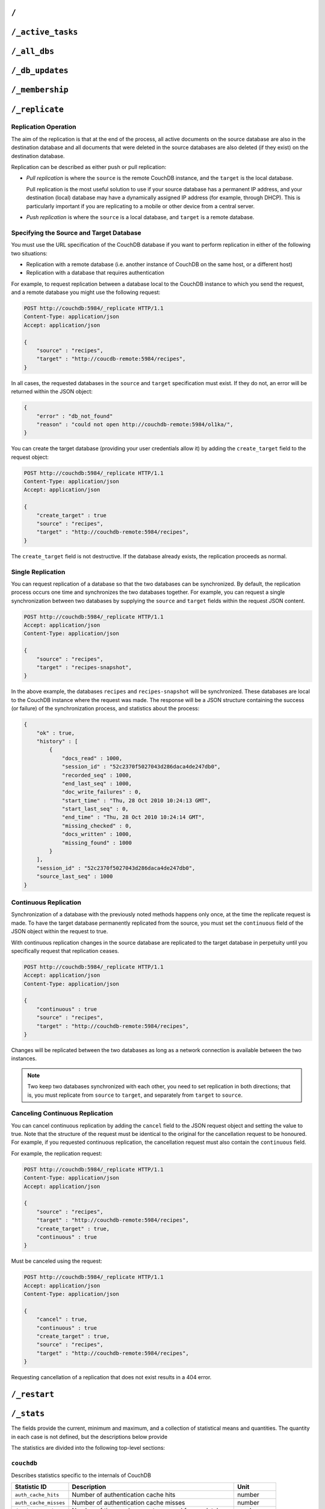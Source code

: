 .. Licensed under the Apache License, Version 2.0 (the "License"); you may not
.. use this file except in compliance with the License. You may obtain a copy of
.. the License at
..
..   http://www.apache.org/licenses/LICENSE-2.0
..
.. Unless required by applicable law or agreed to in writing, software
.. distributed under the License is distributed on an "AS IS" BASIS, WITHOUT
.. WARRANTIES OR CONDITIONS OF ANY KIND, either express or implied. See the
.. License for the specific language governing permissions and limitations under
.. the License.

.. _api/server/root:

=====
``/``
=====

.. http:get:: /
    :synopsis: Returns the welcome message and version information

    Accessing the root of a CouchDB instance returns meta information about the
    instance. The response is a JSON structure containing information about the
    server, including a welcome message and the version of the server.

    :<header Accept: - :mimetype:`application/json`
                     - :mimetype:`text/plain`
    :>header Content-Type: - :mimetype:`application/json`
                           - :mimetype:`text/plain; charset=utf-8`
    :code 200: Request completed successfully

    **Request**:

    .. code-block:: http

        GET / HTTP/1.1
        Accept: application/json
        Host: localhost:5984

    **Response**:

    .. code-block:: http

        HTTP/1.1 200 OK
        Cache-Control: must-revalidate
        Content-Length: 179
        Content-Type: application/json
        Date: Sat, 10 Aug 2013 06:33:33 GMT
        Server: CouchDB (Erlang/OTP)

        {
            "couchdb": "Welcome",
            "uuid": "85fb71bf700c17267fef77535820e371",
            "vendor": {
                "name": "The Apache Software Foundation",
                "version": "1.3.1"
            },
            "version": "1.3.1"
        }

.. _api/server/active_tasks:

==================
``/_active_tasks``
==================

.. http:get:: /_active_tasks
    :synopsis: Obtains a list of the tasks running in the server

    List of running tasks, including the task type, name, status
    and process ID. The result is a JSON array of the currently running tasks,
    with each task being described with a single object. Depending on operation
    type set of response object fields might be different.

    :<header Accept: - :mimetype:`application/json`
                     - :mimetype:`text/plain`
    :>header Content-Type: - :mimetype:`application/json`
                           - :mimetype:`text/plain; charset=utf-8`
    :>json number changes_done: Processed changes
    :>json string database: Source database
    :>json string pid: Process ID
    :>json number progress: Current percentage progress
    :>json number started_on: Task start time as unix timestamp
    :>json string status: Task status message
    :>json string task: Task name
    :>json number total_changes: Total changes to process
    :>json string type: Operation Type
    :>json number updated_on: Unix timestamp of last operation update
    :code 200: Request completed successfully
    :code 401: CouchDB Server Administrator privileges required

    **Request**:

    .. code-block:: http

        GET /_active_tasks HTTP/1.1
        Accept: application/json
        Host: localhost:5984

    **Response**:

    .. code-block:: http

        HTTP/1.1 200 OK
        Cache-Control: must-revalidate
        Content-Length: 1690
        Content-Type: application/json
        Date: Sat, 10 Aug 2013 06:37:31 GMT
        Server: CouchDB (Erlang/OTP)

        [
            {
                "changes_done": 64438,
                "database": "mailbox",
                "pid": "<0.12986.1>",
                "progress": 84,
                "started_on": 1376116576,
                "total_changes": 76215,
                "type": "database_compaction",
                "updated_on": 1376116619
            },
            {
                "changes_done": 14443,
                "database": "mailbox",
                "design_document": "c9753817b3ba7c674d92361f24f59b9f",
                "pid": "<0.10461.3>",
                "progress": 18,
                "started_on": 1376116621,
                "total_changes": 76215,
                "type": "indexer",
                "updated_on": 1376116650
            },
            {
                "changes_done": 5454,
                "database": "mailbox",
                "design_document": "_design/meta",
                "pid": "<0.6838.4>",
                "progress": 7,
                "started_on": 1376116632,
                "total_changes": 76215,
                "type": "indexer",
                "updated_on": 1376116651
            },
            {
                "checkpointed_source_seq": 68585,
                "continuous": false,
                "doc_id": null,
                "doc_write_failures": 0,
                "docs_read": 4524,
                "docs_written": 4524,
                "missing_revisions_found": 4524,
                "pid": "<0.1538.5>",
                "progress": 44,
                "replication_id": "9bc1727d74d49d9e157e260bb8bbd1d5",
                "revisions_checked": 4524,
                "source": "mailbox",
                "source_seq": 154419,
                "started_on": 1376116644,
                "target": "http://mailsrv:5984/mailbox",
                "type": "replication",
                "updated_on": 1376116651
            }
        ]

.. _api/server/all_dbs:

=============
``/_all_dbs``
=============

.. http:get:: /_all_dbs
    :synopsis: Returns a list of all the databases

    Returns a list of all the databases in the CouchDB instance.

    :<header Accept: - :mimetype:`application/json`
                     - :mimetype:`text/plain`
    :>header Content-Type: - :mimetype:`application/json`
                           - :mimetype:`text/plain; charset=utf-8`
    :code 200: Request completed successfully

    **Request**:

    .. code-block:: http

        GET /_all_dbs HTTP/1.1
        Accept: application/json
        Host: localhost:5984

    **Response**:

    .. code-block:: http

        HTTP/1.1 200 OK
        Cache-Control: must-revalidate
        Content-Length: 52
        Content-Type: application/json
        Date: Sat, 10 Aug 2013 06:57:48 GMT
        Server: CouchDB (Erlang/OTP)

        [
           "_users",
           "contacts",
           "docs",
           "invoices",
           "locations"
        ]

.. _api/server/db_updates:

================
``/_db_updates``
================

.. versionadded:: 1.4

.. http:get:: /_db_updates
    :synopsis: Return the server changes of databases

    Returns a list of all database events in the CouchDB instance.

    :<header Accept: - :mimetype:`application/json`
                     - :mimetype:`text/plain`
    :query string feed: - **longpoll**: Closes the connection after the first
                          event.
                        - **continuous**: Send a line of JSON per event.
                          Keeps the socket open until ``timeout``.
                        - **eventsource**: Like, ``continuous``, but sends
                          the events in `EventSource
                          <http://dev.w3.org/html5/eventsource/>`_ format.
    :query number timeout: Number of seconds until CouchDB closes the
      connection. Default is ``60``.
    :query number heartbeat: Period in *milliseconds* after which an empty
        line is sent in the results. Only applicable for ``longpoll``,
        ``continuous``, and ``eventsource`` feeds. Overrides any timeout to keep
        the feed alive indefinitely. Default is ``60000``. May be ``true`` to
        use default value.
    :>header Content-Type: - :mimetype:`application/json`
                           - :mimetype:`text/plain; charset=utf-8`
    :>header Transfer-Encoding: ``chunked``
    :>json string db_name: Database name
    :>json boolean ok: Event operation status
    :>json string type: A database event is one of ``created``, ``updated``,
      ``deleted``
    :code 200: Request completed successfully
    :code 401: CouchDB Server Administrator privileges required

    **Request**:

    .. code-block:: http

        GET /_db_updates HTTP/1.1
        Accept: application/json
        Host: localhost:5984

    **Response**:

    .. code-block:: http

        HTTP/1.1 200 OK
        Cache-Control: must-revalidate
        Content-Type: application/json
        Date: Sat, 10 Aug 2013 07:02:41 GMT
        Server: CouchDB (Erlang/OTP)
        Transfer-Encoding: chunked

        {
            "db_name": "mailbox",
            "ok": true,
            "type": "created"
        }

.. _api/server/membership:

================
``/_membership``
================

.. versionadded:: 2.0

.. http:get:: /_membership
    :synopsis: Returns a list of nodes

    Displays the nodes that are part of the cluster as ``cluster_nodes``. The
    field ``all_nodes`` displays all nodes this node knows about, including the
    ones that are part of the cluster. The endpoint is useful when setting up a
    cluster, see :ref:`cluster/nodes`

    :<header Accept: - :mimetype:`application/json`
                     - :mimetype:`text/plain`
    :>header Content-Type: - :mimetype:`application/json`
                           - :mimetype:`text/plain; charset=utf-8`
    :code 200: Request completed successfully

    **Request**:

    .. code-block:: http

        GET /_membership HTTP/1.1
        Accept: application/json
        Host: localhost:5984

    **Response**:

    .. code-block:: http

        HTTP/1.1 200 OK
        Cache-Control: must-revalidate
        Content-Type: application/json
        Date: Sat, 11 Jul 2015 07:02:41 GMT
        Server: CouchDB (Erlang/OTP)
        Content-Length: 142

        {
            "all_nodes": [
                "node1@127.0.0.1",
                "node2@127.0.0.1",
                "node3@127.0.0.1"
            ],
            "cluster_nodes": [
                "node1@127.0.0.1",
                "node2@127.0.0.1",
                "node3@127.0.0.1"
            ]
        }

.. _api/server/replicate:

===============
``/_replicate``
===============

.. http:post:: /_replicate
    :synopsis: Starts or cancels the replication

    Request, configure, or stop, a replication operation.

    :<header Accept: - :mimetype:`application/json`
                     - :mimetype:`text/plain`
    :<header Content-Type: :mimetype:`application/json`
    :<json boolean cancel: Cancels the replication
    :<json boolean continuous: Configure the replication to be continuous
    :<json boolean create_target: Creates the target database.
      Required administrator's privileges on target server.
    :<json array doc_ids: Array of document IDs to be synchronized
    :<json string proxy: Address of a proxy server through which replication
      should occur (protocol can be "http" or "socks5")
    :<json string source: Source database name or URL
    :<json string target: Target database name or URL
    :>header Content-Type: - :mimetype:`application/json`
                           - :mimetype:`text/plain; charset=utf-8`
    :>json array history: Replication history (see below)
    :>json boolean ok: Replication status
    :>json number replication_id_version: Replication protocol version
    :>json string session_id: Unique session ID
    :>json number source_last_seq: Last sequence number read from source
      database
    :code 200: Replication request successfully completed
    :code 202: Continuous replication request has been accepted
    :code 400: Invalid JSON data
    :code 401: CouchDB Server Administrator privileges required
    :code 404: Either the source or target DB is not found or attempt to
      cancel unknown replication task
    :code 500: JSON specification was invalid

    The specification of the replication request is controlled through the
    JSON content of the request. The JSON should be an object with the
    fields defining the source, target and other options.

    The `Replication history` is an array of objects with following structure:

    :json number doc_write_failures: Number of document write failures
    :json number docs_read:  Number of documents read
    :json number docs_written:  Number of documents written to target
    :json number end_last_seq:  Last sequence number in changes stream
    :json string end_time:  Date/Time replication operation completed in
      :rfc:`2822` format
    :json number missing_checked:  Number of missing documents checked
    :json number missing_found:  Number of missing documents found
    :json number recorded_seq:  Last recorded sequence number
    :json string session_id:  Session ID for this replication operation
    :json number start_last_seq:  First sequence number in changes stream
    :json string start_time:  Date/Time replication operation started in
      :rfc:`2822` format

    **Request**

    .. code-block:: http

        POST /_replicate HTTP/1.1
        Accept: application/json
        Content-Length: 36
        Content-Type: application/json
        Host: localhost:5984

        {
            "source": "db_a",
            "target": "db_b"
        }

    **Response**

    .. code-block:: http

        HTTP/1.1 200 OK
        Cache-Control: must-revalidate
        Content-Length: 692
        Content-Type: application/json
        Date: Sun, 11 Aug 2013 20:38:50 GMT
        Server: CouchDB (Erlang/OTP)

        {
            "history": [
                {
                    "doc_write_failures": 0,
                    "docs_read": 10,
                    "docs_written": 10,
                    "end_last_seq": 28,
                    "end_time": "Sun, 11 Aug 2013 20:38:50 GMT",
                    "missing_checked": 10,
                    "missing_found": 10,
                    "recorded_seq": 28,
                    "session_id": "142a35854a08e205c47174d91b1f9628",
                    "start_last_seq": 1,
                    "start_time": "Sun, 11 Aug 2013 20:38:50 GMT"
                },
                {
                    "doc_write_failures": 0,
                    "docs_read": 1,
                    "docs_written": 1,
                    "end_last_seq": 1,
                    "end_time": "Sat, 10 Aug 2013 15:41:54 GMT",
                    "missing_checked": 1,
                    "missing_found": 1,
                    "recorded_seq": 1,
                    "session_id": "6314f35c51de3ac408af79d6ee0c1a09",
                    "start_last_seq": 0,
                    "start_time": "Sat, 10 Aug 2013 15:41:54 GMT"
                }
            ],
            "ok": true,
            "replication_id_version": 3,
            "session_id": "142a35854a08e205c47174d91b1f9628",
            "source_last_seq": 28
        }

Replication Operation
=====================

The aim of the replication is that at the end of the process, all active
documents on the source database are also in the destination database and all
documents that were deleted in the source databases are also deleted (if they
exist) on the destination database.

Replication can be described as either push or pull replication:

- *Pull replication* is where the ``source`` is the remote CouchDB instance,
  and the ``target`` is the local database.

  Pull replication is the most useful solution to use if your source database
  has a permanent IP address, and your destination (local) database may have a
  dynamically assigned IP address (for example, through DHCP). This is
  particularly important if you are replicating to a mobile or other device
  from a central server.

- *Push replication* is where the ``source`` is a local database, and
  ``target`` is a remote database.

Specifying the Source and Target Database
=========================================

You must use the URL specification of the CouchDB database if you want to
perform replication in either of the following two situations:

- Replication with a remote database (i.e. another instance of CouchDB on the
  same host, or a different host)

- Replication with a database that requires authentication

For example, to request replication between a database local to the CouchDB
instance to which you send the request, and a remote database you might use the
following request:

.. code-block:: http

    POST http://couchdb:5984/_replicate HTTP/1.1
    Content-Type: application/json
    Accept: application/json

    {
        "source" : "recipes",
        "target" : "http://coucdb-remote:5984/recipes",
    }

In all cases, the requested databases in the ``source`` and ``target``
specification must exist. If they do not, an error will be returned within the
JSON object:

.. code-block:: javascript

    {
        "error" : "db_not_found"
        "reason" : "could not open http://couchdb-remote:5984/ol1ka/",
    }

You can create the target database (providing your user credentials allow it)
by adding the ``create_target`` field to the request object:

.. code-block:: http

    POST http://couchdb:5984/_replicate HTTP/1.1
    Content-Type: application/json
    Accept: application/json

    {
        "create_target" : true
        "source" : "recipes",
        "target" : "http://couchdb-remote:5984/recipes",
    }

The ``create_target`` field is not destructive. If the database already
exists, the replication proceeds as normal.

Single Replication
==================

You can request replication of a database so that the two databases can be
synchronized. By default, the replication process occurs one time and
synchronizes the two databases together. For example, you can request a single
synchronization between two databases by supplying the ``source`` and
``target`` fields within the request JSON content.

.. code-block:: http

    POST http://couchdb:5984/_replicate HTTP/1.1
    Accept: application/json
    Content-Type: application/json

    {
        "source" : "recipes",
        "target" : "recipes-snapshot",
    }

In the above example, the databases ``recipes`` and ``recipes-snapshot`` will
be synchronized. These databases are local to the CouchDB instance where the
request was made. The response will be a JSON structure containing the success
(or failure) of the synchronization process, and statistics about the process:

.. code-block:: javascript

    {
        "ok" : true,
        "history" : [
            {
                "docs_read" : 1000,
                "session_id" : "52c2370f5027043d286daca4de247db0",
                "recorded_seq" : 1000,
                "end_last_seq" : 1000,
                "doc_write_failures" : 0,
                "start_time" : "Thu, 28 Oct 2010 10:24:13 GMT",
                "start_last_seq" : 0,
                "end_time" : "Thu, 28 Oct 2010 10:24:14 GMT",
                "missing_checked" : 0,
                "docs_written" : 1000,
                "missing_found" : 1000
            }
        ],
        "session_id" : "52c2370f5027043d286daca4de247db0",
        "source_last_seq" : 1000
    }

Continuous Replication
======================

Synchronization of a database with the previously noted methods happens only
once, at the time the replicate request is made. To have the target database
permanently replicated from the source, you must set the ``continuous`` field
of the JSON object within the request to true.

With continuous replication changes in the source database are replicated to
the target database in perpetuity until you specifically request that
replication ceases.

.. code-block:: http

    POST http://couchdb:5984/_replicate HTTP/1.1
    Accept: application/json
    Content-Type: application/json

    {
        "continuous" : true
        "source" : "recipes",
        "target" : "http://couchdb-remote:5984/recipes",
    }

Changes will be replicated between the two databases as long as a network
connection is available between the two instances.

.. note::
    Two keep two databases synchronized with each other, you need to set
    replication in both directions; that is, you must replicate from ``source``
    to ``target``, and separately from ``target`` to ``source``.

Canceling Continuous Replication
================================

You can cancel continuous replication by adding the ``cancel`` field to the
JSON request object and setting the value to true. Note that the structure of
the request must be identical to the original for the cancellation request to
be honoured. For example, if you requested continuous replication, the
cancellation request must also contain the ``continuous`` field.

For example, the replication request:

.. code-block:: http

    POST http://couchdb:5984/_replicate HTTP/1.1
    Content-Type: application/json
    Accept: application/json

    {
        "source" : "recipes",
        "target" : "http://couchdb-remote:5984/recipes",
        "create_target" : true,
        "continuous" : true
    }

Must be canceled using the request:

.. code-block:: http

    POST http://couchdb:5984/_replicate HTTP/1.1
    Accept: application/json
    Content-Type: application/json

    {
        "cancel" : true,
        "continuous" : true
        "create_target" : true,
        "source" : "recipes",
        "target" : "http://couchdb-remote:5984/recipes",
    }

Requesting cancellation of a replication that does not exist results in a 404
error.

.. _api/server/restart:

=============
``/_restart``
=============

.. http:post:: /_restart
    :synopsis: Restarts the server

    Restarts the CouchDB instance. You must be authenticated as a user with
    administration privileges for this to work.

    :<header Accept: - :mimetype:`application/json`
                     - :mimetype:`text/plain`
    :<header Content-Type: :mimetype:`application/json`
    :>header Content-Type: - :mimetype:`application/json`
                           - :mimetype:`text/plain; charset=utf-8`
    :code 202: Server goes to restart (there is no guarantee that it will be
      alive after)
    :code 401: CouchDB Server Administrator privileges required
    :code 415: Bad request`s :header:`Content-Type`

    **Request**:

    .. code-block:: http

        POST /_restart HTTP/1.1
        Accept: application/json
        Host: localhost:5984

    **Response**:

    .. code-block:: http

        HTTP/1.1 202 Accepted
        Cache-Control: must-revalidate
        Content-Length: 12
        Content-Type: application/json
        Date: Sat, 10 Aug 2013 11:33:50 GMT
        Server: CouchDB (Erlang/OTP)

        {
            "ok": true
        }

.. _api/server/stats:

===========
``/_stats``
===========

.. http:get:: /_stats
    :synopsis: Returns server statistics

    The ``_stats`` resource returns a JSON object containing the statistics
    for the running server. The object is structured with top-level sections
    collating the statistics for a range of entries, with each individual
    statistic being easily identified, and the content of each statistic is
    self-describing

    :<header Accept: - :mimetype:`application/json`
                     - :mimetype:`text/plain`
    :>header Content-Type: - :mimetype:`application/json`
                           - :mimetype:`text/plain; charset=utf-8`
    :code 200: Request completed successfully

    **Request**:

    .. code-block:: http

        GET /_stats/couchdb/request_time HTTP/1.1
        Accept: application/json
        Host: localhost:5984

    **Response**:

    .. code-block:: http

        HTTP/1.1 200 OK
        Cache-Control: must-revalidate
        Content-Length: 187
        Content-Type: application/json
        Date: Sat, 10 Aug 2013 11:41:11 GMT
        Server: CouchDB (Erlang/OTP)

        {
            "couchdb": {
                "request_time": {
                    "current": 21.0,
                    "description": "length of a request inside CouchDB without MochiWeb",
                    "max": 19.0,
                    "mean": 7.0,
                    "min": 1.0,
                    "stddev": 10.392,
                    "sum": 21.0
                }
            }
        }

The fields provide the current, minimum and maximum, and a collection of
statistical means and quantities. The quantity in each case is not defined, but
the descriptions below provide

The statistics are divided into the following top-level sections:

``couchdb``
===========

Describes statistics specific to the internals of CouchDB

.. lint: ignore errors for the next 17 lines

+-------------------------+-------------------------------------------------------+----------------+
| Statistic ID            | Description                                           | Unit           |
+=========================+=======================================================+================+
| ``auth_cache_hits``     | Number of authentication cache hits                   | number         |
+-------------------------+-------------------------------------------------------+----------------+
| ``auth_cache_misses``   | Number of authentication cache misses                 | number         |
+-------------------------+-------------------------------------------------------+----------------+
| ``database_reads``      | Number of times a document was read from a database   | number         |
+-------------------------+-------------------------------------------------------+----------------+
| ``database_writes``     | Number of times a database was changed                | number         |
+-------------------------+-------------------------------------------------------+----------------+
| ``open_databases``      | Number of open databases                              | number         |
+-------------------------+-------------------------------------------------------+----------------+
| ``open_os_files``       | Number of file descriptors CouchDB has open           | number         |
+-------------------------+-------------------------------------------------------+----------------+
| ``request_time``        | Length of a request inside CouchDB without MochiWeb   | milliseconds   |
+-------------------------+-------------------------------------------------------+----------------+

``httpd_request_methods``
=========================

+----------------+----------------------------------+----------+
| Statistic ID   | Description                      | Unit     |
+================+==================================+==========+
| ``COPY``       | Number of HTTP COPY requests     | number   |
+----------------+----------------------------------+----------+
| ``DELETE``     | Number of HTTP DELETE requests   | number   |
+----------------+----------------------------------+----------+
| ``GET``        | Number of HTTP GET requests      | number   |
+----------------+----------------------------------+----------+
| ``HEAD``       | Number of HTTP HEAD requests     | number   |
+----------------+----------------------------------+----------+
| ``POST``       | Number of HTTP POST requests     | number   |
+----------------+----------------------------------+----------+
| ``PUT``        | Number of HTTP PUT requests      | number   |
+----------------+----------------------------------+----------+

``httpd_status_codes``
======================

.. lint: ignore errors for the next 29 lines

+----------------+------------------------------------------------------+----------+
| Statistic ID   | Description                                          | Unit     |
+================+======================================================+==========+
| ``200``        | Number of HTTP 200 OK responses                      | number   |
+----------------+------------------------------------------------------+----------+
| ``201``        | Number of HTTP 201 Created responses                 | number   |
+----------------+------------------------------------------------------+----------+
| ``202``        | Number of HTTP 202 Accepted responses                | number   |
+----------------+------------------------------------------------------+----------+
| ``301``        | Number of HTTP 301 Moved Permanently responses       | number   |
+----------------+------------------------------------------------------+----------+
| ``304``        | Number of HTTP 304 Not Modified responses            | number   |
+----------------+------------------------------------------------------+----------+
| ``400``        | Number of HTTP 400 Bad Request responses             | number   |
+----------------+------------------------------------------------------+----------+
| ``401``        | Number of HTTP 401 Unauthorized responses            | number   |
+----------------+------------------------------------------------------+----------+
| ``403``        | Number of HTTP 403 Forbidden responses               | number   |
+----------------+------------------------------------------------------+----------+
| ``404``        | Number of HTTP 404 Not Found responses               | number   |
+----------------+------------------------------------------------------+----------+
| ``405``        | Number of HTTP 405 Method Not Allowed responses      | number   |
+----------------+------------------------------------------------------+----------+
| ``409``        | Number of HTTP 409 Conflict responses                | number   |
+----------------+------------------------------------------------------+----------+
| ``412``        | Number of HTTP 412 Precondition Failed responses     | number   |
+----------------+------------------------------------------------------+----------+
| ``500``        | Number of HTTP 500 Internal Server Error responses   | number   |
+----------------+------------------------------------------------------+----------+

``httpd``
=========

.. lint: ignore errors for the next 13 lines

+----------------------------------+----------------------------------------------+----------+
| Statistic ID                     | Description                                  | Unit     |
+==================================+==============================================+==========+
| ``bulk_requests``                | Number of bulk requests                      | number   |
+----------------------------------+----------------------------------------------+----------+
| ``clients_requesting_changes``   | Number of clients for continuous _changes    | number   |
+----------------------------------+----------------------------------------------+----------+
| ``requests``                     | Number of HTTP requests                      | number   |
+----------------------------------+----------------------------------------------+----------+
| ``temporary_view_reads``         | Number of temporary view reads               | number   |
+----------------------------------+----------------------------------------------+----------+
| ``view_reads``                   | Number of view reads                         | number   |
+----------------------------------+----------------------------------------------+----------+

You can also access individual statistics by quoting the statistics sections
and statistic ID as part of the URL path. For example, to get the
``request_time`` statistics, you can use:

.. code-block:: http

    GET /_stats/couchdb/request_time HTTP/1.1

This returns an entire statistics object, as with the full request, but
containing only the request individual statistic. Hence, the returned structure
is as follows:

.. code-block:: javascript

    {
        "couchdb" : {
            "request_time" : {
                "stddev" : 7454.305,
                "min" : 1,
                "max" : 34185,
                "current" : 34697.803,
                "mean" : 1652.276,
                "sum" : 34697.803,
                "description" : "length of a request inside CouchDB without MochiWeb"
            }
        }
    }

.. _api/server/utils:

===========
``/_utils``
===========

.. http:get:: /_utils
    :synopsis: Redirects to /_utils/

    Accesses the built-in Fauxton administration interface for CouchDB.

    :>header Location: New URI location
    :code 301: Redirects to :get:`/_utils/`

.. http:get:: /_utils/
    :synopsis: CouchDB administration interface (Fauxton)

    :>header Content-Type: :mimetype:`text/html`
    :>header Last-Modified: Static files modification timestamp
    :code 200: Request completed successfully

.. _api/server/uuids:

===========
``/_uuids``
===========

.. versionchanged:: 1.5.1

.. http:get:: /_uuids
    :synopsis: Generates a list of UUIDs from the server

    Requests one or more Universally Unique Identifiers (UUIDs) from the
    CouchDB instance. The response is a JSON object providing a list of UUIDs.

    :<header Accept: - :mimetype:`application/json`
                     - :mimetype:`text/plain`
    :query number count: Number of UUIDs to return. Default is ``1``.
    :>header Content-Type: - :mimetype:`application/json`
                           - :mimetype:`text/plain; charset=utf-8`
    :>header ETag: Response hash
    :code 200: Request completed successfully
    :code 403: Requested more UUIDs than is :config:option:`allowed
               <uuids/max_count>` to retrieve

    **Request**:

    .. code-block:: http

        GET /_uuids?count=10 HTTP/1.1
        Accept: application/json
        Host: localhost:5984

    **Response**:

    .. code-block:: http

        HTTP/1.1 200 OK
        Content-Length: 362
        Content-Type: application/json
        Date: Sat, 10 Aug 2013 11:46:25 GMT
        ETag: "DGRWWQFLUDWN5MRKSLKQ425XV"
        Expires: Fri, 01 Jan 1990 00:00:00 GMT
        Pragma: no-cache
        Server: CouchDB (Erlang/OTP)

        {
            "uuids": [
                "75480ca477454894678e22eec6002413",
                "75480ca477454894678e22eec600250b",
                "75480ca477454894678e22eec6002c41",
                "75480ca477454894678e22eec6003b90",
                "75480ca477454894678e22eec6003fca",
                "75480ca477454894678e22eec6004bef",
                "75480ca477454894678e22eec600528f",
                "75480ca477454894678e22eec6005e0b",
                "75480ca477454894678e22eec6006158",
                "75480ca477454894678e22eec6006161"
            ]
        }

The UUID type is determined by the :config:option:`UUID algorithm
<uuids/algorithm>` setting in the CouchDB configuration.

The UUID type may be changed at any time through the
:ref:`Configuration API <api/config/section/key>`. For example, the UUID type
could be changed to ``random`` by sending this HTTP request:

.. code-block:: http

    PUT http://couchdb:5984/_config/uuids/algorithm HTTP/1.1
    Content-Type: application/json
    Accept: */*

    "random"

You can verify the change by obtaining a list of UUIDs:

.. code-block:: javascript

    {
        "uuids" : [
            "031aad7b469956cf2826fcb2a9260492",
            "6ec875e15e6b385120938df18ee8e496",
            "cff9e881516483911aa2f0e98949092d",
            "b89d37509d39dd712546f9510d4a9271",
            "2e0dbf7f6c4ad716f21938a016e4e59f"
        ]
    }

.. _api/server/favicon:

================
``/favicon.ico``
================

.. http:get:: /favicon.ico
    :synopsis: Returns the site icon

    Binary content for the `favicon.ico` site icon.

    :>header Content-Type: :mimetype:`image/x-icon`
    :code 200: Request completed successfully
    :code 404: The requested content could not be found
